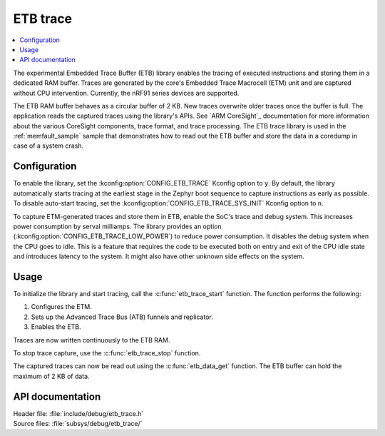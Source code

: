 .. _etb_trace:

ETB trace
#########

.. contents::
   :local:
   :depth: 2

The experimental Embedded Trace Buffer (ETB) library enables the tracing of executed instructions and storing them in a dedicated RAM buffer.
Traces are generated by the core's Embedded Trace Macrocell (ETM) unit and are captured without CPU intervention.
Currently, the nRF91 series devices are supported.

The ETB RAM buffer behaves as a circular buffer of 2 KB.
New traces overwrite older traces once the buffer is full.
The application reads the captured traces using the library's APIs.
See `ARM CoreSight`_ documentation for more information about the various CoreSight components, trace format, and trace processing.
The ETB trace library is used in the :ref:`memfault_sample` sample that demonstrates how to read out the ETB buffer and store the data in a coredump in case of a system crash.

Configuration
*************

To enable the library, set the :kconfig:option:`CONFIG_ETB_TRACE` Kconfig option to ``y``.
By default, the library automatically starts tracing at the earliest stage in the Zephyr boot sequence to capture instructions as early as possible.
To disable auto-start tracing, set the :kconfig:option:`CONFIG_ETB_TRACE_SYS_INIT` Kconfig option to ``n``.

To capture ETM-generated traces and store them in ETB, enable the SoC's trace and debug system.
This increases power consumption by serval milliamps.
The library provides an option (:kconfig:option:`CONFIG_ETB_TRACE_LOW_POWER`) to reduce power consumption.
It disables the debug system when the CPU goes to idle.
This is a feature that requires the code to be executed both on entry and exit of the CPU idle state and introduces latency to the system.
It might also have other unknown side effects on the system.

Usage
*****

To initialize the library and start tracing, call the :c:func:`etb_trace_start` function.
The function performs the following:

#. Configures the ETM.
#. Sets up the Advanced Trace Bus (ATB) funnels and replicator.
#. Enables the ETB.

Traces are now written continuously to the ETB RAM.

To stop trace capture, use the :c:func:`etb_trace_stop` function.

The captured traces can now be read out using the :c:func:`etb_data_get` function.
The ETB buffer can hold the maximum of 2 KB of data.


API documentation
*****************

| Header file: :file:`include/debug/etb_trace.h`
| Source files: :file:`subsys/debug/etb_trace/`

.. doxygengroup:: etb_trace
   :project: nrf
   :members:

